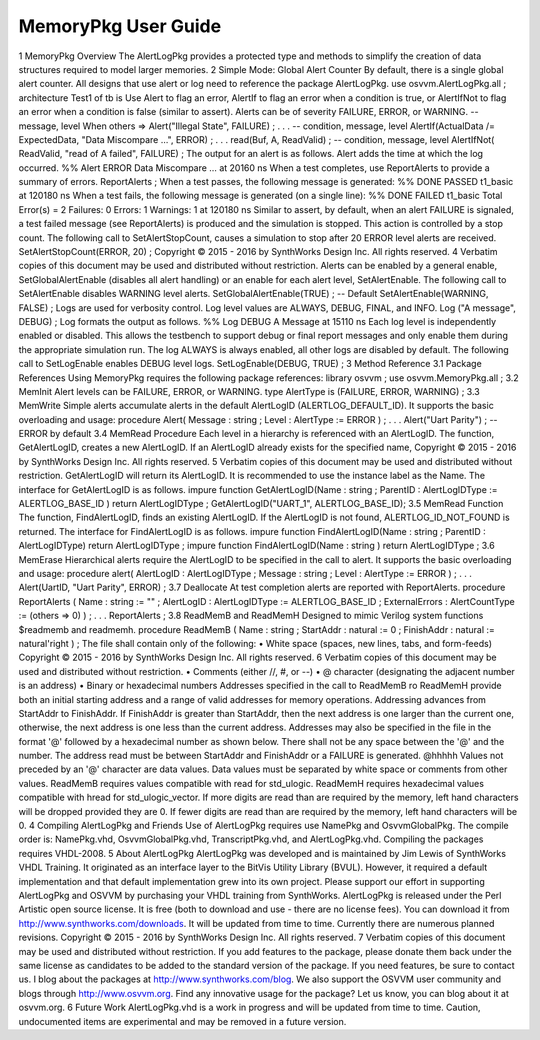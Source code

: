 
MemoryPkg User Guide
####################

1 MemoryPkg Overview
The AlertLogPkg provides a protected type and methods to simplify the creation of data structures required to model larger memories.
2 Simple Mode: Global Alert Counter
By default, there is a single global alert counter. All designs that use alert or log need to reference the package AlertLogPkg.
use osvvm.AlertLogPkg.all ;
architecture Test1 of tb is
Use Alert to flag an error, AlertIf to flag an error when a condition is true, or AlertIfNot to flag an error when a condition is false (similar to assert). Alerts can be of severity FAILURE, ERROR, or WARNING.
-- message, level
When others => Alert("Illegal State", FAILURE) ;
. . .
-- condition, message, level
AlertIf(ActualData /= ExpectedData, "Data Miscompare …", ERROR) ;
. . .
read(Buf, A, ReadValid) ;
-- condition, message, level
AlertIfNot( ReadValid, "read of A failed", FAILURE) ;
The output for an alert is as follows. Alert adds the time at which the log occurred.
%% Alert ERROR Data Miscompare … at 20160 ns
When a test completes, use ReportAlerts to provide a summary of errors.
ReportAlerts ;
When a test passes, the following message is generated:
%% DONE PASSED t1_basic at 120180 ns
When a test fails, the following message is generated (on a single line):
%% DONE FAILED t1_basic Total Error(s) = 2 Failures: 0 Errors: 1 Warnings: 1 at 120180 ns
Similar to assert, by default, when an alert FAILURE is signaled, a test failed message (see ReportAlerts) is produced and the simulation is stopped. This action is controlled by a stop count. The following call to SetAlertStopCount, causes a simulation to stop after 20 ERROR level alerts are received.
SetAlertStopCount(ERROR, 20) ;
Copyright © 2015 - 2016 by SynthWorks Design Inc. All rights reserved. 4
Verbatim copies of this document may be used and distributed without restriction.
Alerts can be enabled by a general enable, SetGlobalAlertEnable (disables all alert handling) or an enable for each alert level, SetAlertEnable. The following call to SetAlertEnable disables WARNING level alerts.
SetGlobalAlertEnable(TRUE) ; -- Default
SetAlertEnable(WARNING, FALSE) ;
Logs are used for verbosity control. Log level values are ALWAYS, DEBUG, FINAL, and INFO.
Log ("A message", DEBUG) ;
Log formats the output as follows.
%% Log DEBUG A Message at 15110 ns
Each log level is independently enabled or disabled. This allows the testbench to support debug or final report messages and only enable them during the appropriate simulation run. The log ALWAYS is always enabled, all other logs are disabled by default. The following call to SetLogEnable enables DEBUG level logs.
SetLogEnable(DEBUG, TRUE) ;
3 Method Reference
3.1 Package References
Using MemoryPkg requires the following package references:
library osvvm ;
use osvvm.MemoryPkg.all ;
3.2 MemInit
Alert levels can be FAILURE, ERROR, or WARNING.
type AlertType is (FAILURE, ERROR, WARNING) ;
3.3 MemWrite
Simple alerts accumulate alerts in the default AlertLogID (ALERTLOG_DEFAULT_ID). It supports the basic overloading and usage:
procedure Alert( Message : string ; Level : AlertType := ERROR ) ;
. . .
Alert("Uart Parity") ; -- ERROR by default
3.4 MemRead Procedure
Each level in a hierarchy is referenced with an AlertLogID. The function, GetAlertLogID, creates a new AlertLogID. If an AlertLogID already exists for the specified name,
Copyright © 2015 - 2016 by SynthWorks Design Inc. All rights reserved. 5
Verbatim copies of this document may be used and distributed without restriction.
GetAlertLogID will return its AlertLogID. It is recommended to use the instance label as the Name. The interface for GetAlertLogID is as follows.
impure function GetAlertLogID(Name : string ;
ParentID : AlertLogIDType := ALERTLOG_BASE_ID ) return AlertLogIDType ;
GetAlertLogID("UART_1", ALERTLOG_BASE_ID);
3.5 MemRead Function
The function, FindAlertLogID, finds an existing AlertLogID. If the AlertLogID is not found, ALERTLOG_ID_NOT_FOUND is returned. The interface for FindAlertLogID is as follows.
impure function FindAlertLogID(Name : string ; ParentID : AlertLogIDType)
return AlertLogIDType ;
impure function FindAlertLogID(Name : string ) return AlertLogIDType ;
3.6 MemErase
Hierarchical alerts require the AlertLogID to be specified in the call to alert. It supports the basic overloading and usage:
procedure alert(
AlertLogID : AlertLogIDType ;
Message : string ;
Level : AlertType := ERROR
) ;
. . .
Alert(UartID, "Uart Parity", ERROR) ;
3.7 Deallocate
At test completion alerts are reported with ReportAlerts.
procedure ReportAlerts (
Name : string := "" ;
AlertLogID : AlertLogIDType := ALERTLOG_BASE_ID ;
ExternalErrors : AlertCountType := (others => 0)
) ;
. . .
ReportAlerts ;
3.8 ReadMemB and ReadMemH
Designed to mimic Verilog system functions $readmemb and readmemh.
procedure ReadMemB (
Name : string ;
StartAddr : natural := 0 ;
FinishAddr : natural := natural'right
) ;
The file shall contain only of the following:
• White space (spaces, new lines, tabs, and form-feeds)
Copyright © 2015 - 2016 by SynthWorks Design Inc. All rights reserved. 6
Verbatim copies of this document may be used and distributed without restriction.
• Comments (either //, #, or --)
• @ character (designating the adjacent number is an address)
• Binary or hexadecimal numbers
Addresses specified in the call to ReadMemB ro ReadMemH provide both an initial starting address and a range of valid addresses for memory operations. Addressing advances from StartAddr to FinishAddr. If FinishAddr is greater than StartAddr, then the next address is one larger than the current one, otherwise, the next address is one less than the current address.
Addresses may also be specified in the file in the format '@' followed by a hexadecimal number as shown below. There shall not be any space between the '@' and the number. The address read must be between StartAddr and FinishAddr or a FAILURE is generated.
@hhhhh
Values not preceded by an '@' character are data values. Data values must be separated by white space or comments from other values. ReadMemB requires values compatible with read for std_ulogic. ReadMemH requires hexadecimal values compatible with hread for std_ulogic_vector. If more digits are read than are required by the memory, left hand characters will be dropped provided they are 0. If fewer digits are read than are required by the memory, left hand characters will be 0.
4 Compiling AlertLogPkg and Friends
Use of AlertLogPkg requires use NamePkg and OsvvmGlobalPkg. The compile order is: NamePkg.vhd, OsvvmGlobalPkg.vhd, TranscriptPkg.vhd, and AlertLogPkg.vhd. Compiling the packages requires VHDL-2008.
5 About AlertLogPkg
AlertLogPkg was developed and is maintained by Jim Lewis of SynthWorks VHDL Training. It originated as an interface layer to the BitVis Utility Library (BVUL). However, it required a default implementation and that default implementation grew into its own project.
Please support our effort in supporting AlertLogPkg and OSVVM by purchasing your VHDL training from SynthWorks.
AlertLogPkg is released under the Perl Artistic open source license. It is free (both to download and use - there are no license fees). You can download it from http://www.synthworks.com/downloads. It will be updated from time to time. Currently there are numerous planned revisions.
Copyright © 2015 - 2016 by SynthWorks Design Inc. All rights reserved. 7
Verbatim copies of this document may be used and distributed without restriction.
If you add features to the package, please donate them back under the same license as candidates to be added to the standard version of the package. If you need features, be sure to contact us. I blog about the packages at http://www.synthworks.com/blog. We also support the OSVVM user community and blogs through http://www.osvvm.org.
Find any innovative usage for the package? Let us know, you can blog about it at osvvm.org.
6 Future Work
AlertLogPkg.vhd is a work in progress and will be updated from time to time.
Caution, undocumented items are experimental and may be removed in a future version.

